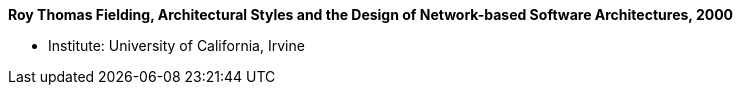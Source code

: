 *Roy Thomas Fielding, Architectural Styles and the Design of Network-based Software Architectures, 2000*

* Institute: University of California, Irvine
ifdef::local[]
* Local links:
    link:/library/phdthesis/fieldings-roy-2000.pdf[PDF]
endif::[]

